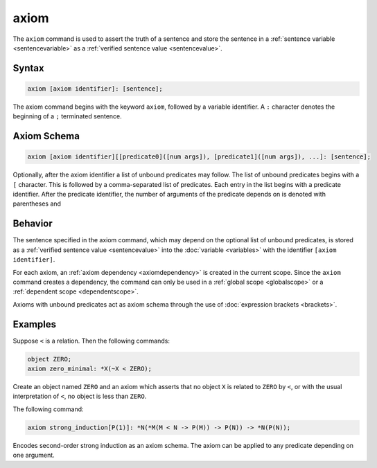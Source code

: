 axiom
=====

The ``axiom`` command is used to assert the truth of a sentence and store the sentence in a :ref:`sentence variable <sentencevariable>` as a :ref:`verified sentence value <sentencevalue>`.

Syntax
------

.. code-block::

	axiom [axiom identifier]: [sentence];

The axiom command begins with the keyword ``axiom``, followed by a variable identifier. A ``:`` character denotes the beginning of a ``;`` terminated sentence.

.. _`axiomschema`:

Axiom Schema
------------

.. code-block::

	axiom [axiom identifier][[predicate0]([num args]), [predicate1]([num args]), ...]: [sentence];

Optionally, after the axiom identifier a list of unbound predicates may follow. The list of unbound predicates begins with a ``[`` character. This is followed by a comma-separated list of predicates. Each entry in the list begins with a predicate identifier. After the predicate identifier, the number of arguments of the predicate depends on is denoted with parentheses and 

Behavior
--------

The sentence specified in the axiom command, which may depend on the optional list of unbound predicates, is stored as a :ref:`verified sentence value <sentencevalue>` into the :doc:`variable <variables>` with the identifier ``[axiom identifier]``.

For each axiom, an :ref:`axiom dependency <axiomdependency>` is created in the current scope. Since the ``axiom`` command creates a dependency, the command can only be used in a :ref:`global scope <globalscope>` or a :ref:`dependent scope <dependentscope>`.

Axioms with unbound predicates act as axiom schema through the use of :doc:`expression brackets <brackets>`.

Examples
--------

Suppose ``<`` is a relation. Then the following commands:

.. code-block::

	object ZERO;
	axiom zero_minimal: *X(~X < ZERO);

Create an object named ``ZERO`` and an axiom which asserts that no object ``X`` is related to ``ZERO`` by ``<``, or with the usual interpretation of ``<``, no object is less than ``ZERO``.

The following command:

.. code-block::

	axiom strong_induction[P(1)]: *N(*M(M < N -> P(M)) -> P(N)) -> *N(P(N));

Encodes second-order strong induction as an axiom schema. The axiom can be applied to any predicate depending on one argument.
